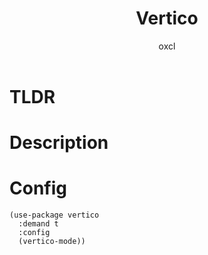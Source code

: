 #+TITLE: Vertico
#+AUTHOR: oxcl
#+PROPERTY: header-args :tangle yes

* TLDR
* Description
* Config
#+BEGIN_SRC elisp
  (use-package vertico
    :demand t
    :config
    (vertico-mode))
#+END_SRC
